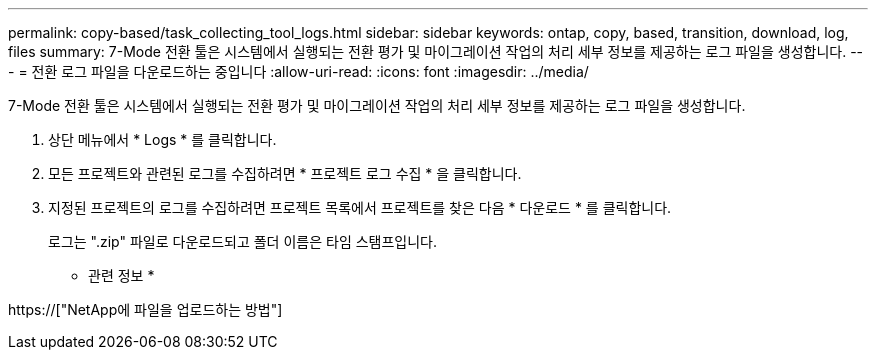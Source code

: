 ---
permalink: copy-based/task_collecting_tool_logs.html 
sidebar: sidebar 
keywords: ontap, copy, based, transition, download, log, files 
summary: 7-Mode 전환 툴은 시스템에서 실행되는 전환 평가 및 마이그레이션 작업의 처리 세부 정보를 제공하는 로그 파일을 생성합니다. 
---
= 전환 로그 파일을 다운로드하는 중입니다
:allow-uri-read: 
:icons: font
:imagesdir: ../media/


[role="lead"]
7-Mode 전환 툴은 시스템에서 실행되는 전환 평가 및 마이그레이션 작업의 처리 세부 정보를 제공하는 로그 파일을 생성합니다.

. 상단 메뉴에서 * Logs * 를 클릭합니다.
. 모든 프로젝트와 관련된 로그를 수집하려면 * 프로젝트 로그 수집 * 을 클릭합니다.
. 지정된 프로젝트의 로그를 수집하려면 프로젝트 목록에서 프로젝트를 찾은 다음 * 다운로드 * 를 클릭합니다.
+
로그는 ".zip" 파일로 다운로드되고 폴더 이름은 타임 스탬프입니다.



* 관련 정보 *

https://["NetApp에 파일을 업로드하는 방법"]
